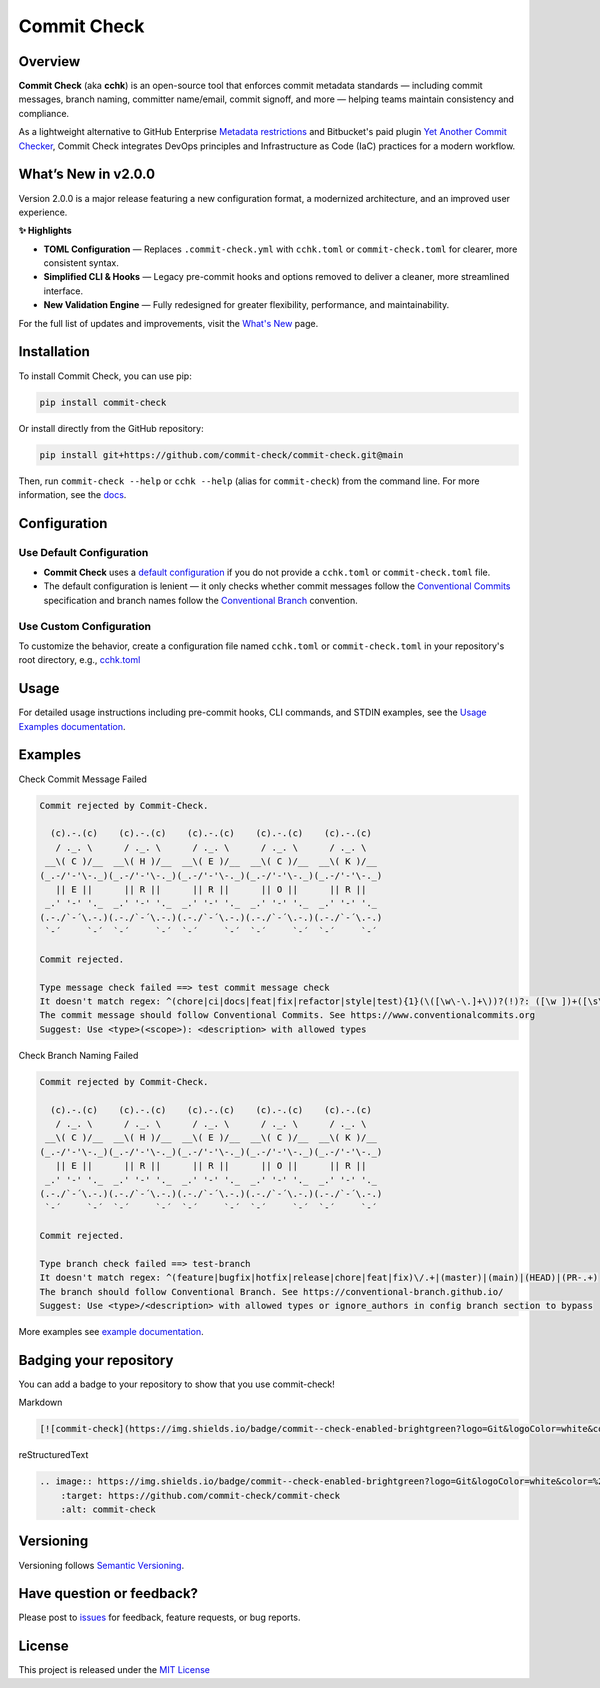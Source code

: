 Commit Check
============

.. |pypi-version| image:: https://img.shields.io/pypi/v/commit-check?logo=python&logoColor=white&color=%232c9ccd
    :target: https://pypi.org/project/commit-check/
    :alt: PyPI

.. |ci-badge| image:: https://github.com/commit-check/commit-check/actions/workflows/main.yml/badge.svg
    :target: https://github.com/commit-check/commit-check/actions/workflows/main.yml
    :alt: CI

.. |sonar-badge| image:: https://sonarcloud.io/api/project_badges/measure?project=commit-check_commit-check&metric=alert_status
    :target: https://sonarcloud.io/summary/new_code?id=commit-check_commit-check
    :alt: Quality Gate Status

.. |codecov-badge| image:: https://codecov.io/gh/commit-check/commit-check/branch/main/graph/badge.svg?token=GC2U5V5ZRT
    :target: https://codecov.io/gh/commit-check/commit-check
    :alt: CodeCov

.. |commit-check-badge| image:: https://img.shields.io/badge/commit--check-enabled-brightgreen?logo=Git&logoColor=white&color=%232c9ccd
    :target: https://github.com/commit-check/commit-check
    :alt: commit-check

.. |slsa-badge| image:: https://slsa.dev/images/gh-badge-level3.svg
    :target: https://slsa.dev
    :alt: SLSA

|ci-badge| |sonar-badge| |pypi-version| |commit-check-badge| |codecov-badge| |slsa-badge|

Overview
--------

**Commit Check** (aka **cchk**) is an open-source tool that enforces commit metadata standards — including commit messages, branch naming, committer name/email, commit signoff, and more — helping teams maintain consistency and compliance.

As a lightweight alternative to GitHub Enterprise `Metadata restrictions <https://docs.github.com/en/enterprise-server@3.11/repositories/configuring-branches-and-merges-in-your-repository/managing-rulesets/available-rules-for-rulesets#metadata-restrictions>`_
and Bitbucket's paid plugin `Yet Another Commit Checker <https://marketplace.atlassian.com/apps/1211854/yet-another-commit-checker?tab=overview&hosting=datacenter>`_, Commit Check integrates DevOps principles and Infrastructure as Code (IaC) practices for a modern workflow.

What’s New in v2.0.0
--------------------

Version 2.0.0 is a major release featuring a new configuration format, a modernized architecture, and an improved user experience.

**✨ Highlights**

* **TOML Configuration** — Replaces ``.commit-check.yml`` with ``cchk.toml`` or ``commit-check.toml`` for clearer, more consistent syntax.
* **Simplified CLI & Hooks** — Legacy pre-commit hooks and options removed to deliver a cleaner, more streamlined interface.
* **New Validation Engine** — Fully redesigned for greater flexibility, performance, and maintainability.

For the full list of updates and improvements, visit the `What's New <https://commit-check.github.io/commit-check/what-is-new.html>`_ page.

Installation
------------

To install Commit Check, you can use pip:

.. code-block:: bash

    pip install commit-check

Or install directly from the GitHub repository:

.. code-block:: bash

    pip install git+https://github.com/commit-check/commit-check.git@main

Then, run ``commit-check --help`` or ``cchk --help`` (alias for ``commit-check``) from the command line.
For more information, see the `docs <https://commit-check.github.io/commit-check/cli_args.html>`_.


Configuration
-------------

Use Default Configuration
~~~~~~~~~~~~~~~~~~~~~~~~~

- **Commit Check** uses a `default configuration <https://github.com/commit-check/commit-check/blob/main/docs/configuration.rst>`_ if you do not provide a ``cchk.toml`` or ``commit-check.toml`` file.

- The default configuration is lenient — it only checks whether commit messages follow the `Conventional Commits <https://www.conventionalcommits.org/en/v1.0.0/#summary>`_ specification and branch names follow the `Conventional Branch <https://conventional-branch.github.io/#summary>`_ convention.

Use Custom Configuration
~~~~~~~~~~~~~~~~~~~~~~~~

To customize the behavior, create a configuration file named ``cchk.toml`` or ``commit-check.toml`` in your repository's root directory, e.g., `cchk.toml <https://github.com/commit-check/commit-check/blob/main/cchk.toml>`_

Usage
-----

For detailed usage instructions including pre-commit hooks, CLI commands, and STDIN examples, see the `Usage Examples documentation <https://commit-check.github.io/commit-check/example.html>`_.

Examples
--------

Check Commit Message Failed

.. code-block:: text

    Commit rejected by Commit-Check.

      (c).-.(c)    (c).-.(c)    (c).-.(c)    (c).-.(c)    (c).-.(c)
       / ._. \      / ._. \      / ._. \      / ._. \      / ._. \
     __\( C )/__  __\( H )/__  __\( E )/__  __\( C )/__  __\( K )/__
    (_.-/'-'\-._)(_.-/'-'\-._)(_.-/'-'\-._)(_.-/'-'\-._)(_.-/'-'\-._)
       || E ||      || R ||      || R ||      || O ||      || R ||
     _.' '-' '._  _.' '-' '._  _.' '-' '._  _.' '-' '._  _.' '-' '._
    (.-./`-´\.-.)(.-./`-´\.-.)(.-./`-´\.-.)(.-./`-´\.-.)(.-./`-´\.-.)
     `-´     `-´  `-´     `-´  `-´     `-´  `-´     `-´  `-´     `-´

    Commit rejected.

    Type message check failed ==> test commit message check
    It doesn't match regex: ^(chore|ci|docs|feat|fix|refactor|style|test){1}(\([\w\-\.]+\))?(!)?: ([\w ])+([\s\S]*)|(Merge).*|(fixup!.*)
    The commit message should follow Conventional Commits. See https://www.conventionalcommits.org
    Suggest: Use <type>(<scope>): <description> with allowed types


Check Branch Naming Failed

.. code-block:: text

    Commit rejected by Commit-Check.

      (c).-.(c)    (c).-.(c)    (c).-.(c)    (c).-.(c)    (c).-.(c)
       / ._. \      / ._. \      / ._. \      / ._. \      / ._. \
     __\( C )/__  __\( H )/__  __\( E )/__  __\( C )/__  __\( K )/__
    (_.-/'-'\-._)(_.-/'-'\-._)(_.-/'-'\-._)(_.-/'-'\-._)(_.-/'-'\-._)
       || E ||      || R ||      || R ||      || O ||      || R ||
     _.' '-' '._  _.' '-' '._  _.' '-' '._  _.' '-' '._  _.' '-' '._
    (.-./`-´\.-.)(.-./`-´\.-.)(.-./`-´\.-.)(.-./`-´\.-.)(.-./`-´\.-.)
     `-´     `-´  `-´     `-´  `-´     `-´  `-´     `-´  `-´     `-´

    Commit rejected.

    Type branch check failed ==> test-branch
    It doesn't match regex: ^(feature|bugfix|hotfix|release|chore|feat|fix)\/.+|(master)|(main)|(HEAD)|(PR-.+)
    The branch should follow Conventional Branch. See https://conventional-branch.github.io/
    Suggest: Use <type>/<description> with allowed types or ignore_authors in config branch section to bypass

More examples see `example documentation <https://commit-check.github.io/commit-check/example.html>`_.

Badging your repository
-----------------------

You can add a badge to your repository to show that you use commit-check!

.. image:: https://img.shields.io/badge/commit--check-enabled-brightgreen?logo=Git&logoColor=white&color=%232c9ccd
    :target: https://github.com/commit-check/commit-check
    :alt: commit-check

Markdown

.. code-block:: text

    [![commit-check](https://img.shields.io/badge/commit--check-enabled-brightgreen?logo=Git&logoColor=white&color=%232c9ccd)](https://github.com/commit-check/commit-check)

reStructuredText

.. code-block:: text

    .. image:: https://img.shields.io/badge/commit--check-enabled-brightgreen?logo=Git&logoColor=white&color=%232c9ccd
        :target: https://github.com/commit-check/commit-check
        :alt: commit-check


Versioning
----------

Versioning follows `Semantic Versioning <https://semver.org/>`_.

Have question or feedback?
--------------------------

Please post to `issues <https://github.com/commit-check/commit-check/issues>`_ for feedback, feature requests, or bug reports.

License
-------

This project is released under the `MIT License <https://github.com/commit-check/commit-check/blob/main/LICENSE>`_
